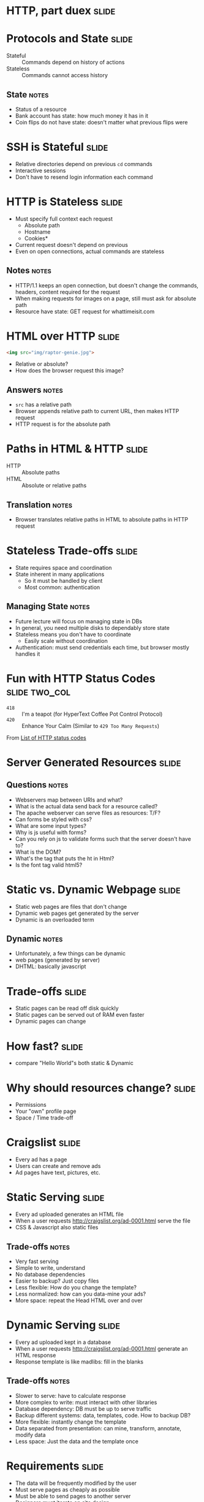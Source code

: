 * HTTP, part duex :slide:

* Protocols and State :slide:
  + Stateful :: Commands depend on history of actions
  + Stateless :: Commands cannot access history
** State :notes:
   + Status of a resource
   + Bank account has state: how much money it has in it
   + Coin flips do not have state: doesn't matter what previous flips were

* SSH is Stateful :slide:
  + Relative directories depend on previous =cd= commands
  + Interactive sessions
  + Don't have to resend login information each command

* HTTP is Stateless :slide:
  + Must specify full context each request
    + Absolute path
    + Hostname
    + Cookies*
  + Current request doesn't depend on previous
  + Even on open connections, actual commands are stateless
** Notes :notes:
   + HTTP/1.1 keeps an open connection, but doesn't change the commands,
     headers, content required for the request
   + When making requests for images on a page, still must ask for absolute path
   + Resource have state: GET request for whattimeisit.com

* HTML over HTTP :slide:
#+begin_src html
<img src="img/raptor-genie.jpg">
#+end_src
  + Relative or absolute?
  + How does the browser request this image?
** Answers :notes:
   + =src= has a relative path
   + Browser appends relative path to current URL, then makes HTTP request
   + HTTP request is for the absolute path

* Paths in HTML & HTTP :slide:
  + HTTP :: Absolute paths
  + HTML :: Absolute or relative paths
** Translation :notes:
   + Browser translates relative paths in HTML to absolute paths in HTTP request

* Stateless Trade-offs :slide:
  + State requires space and coordination
  + State inherent in many applications
    + So it must be handled by client
    + Most common: authentication
** Managing State :notes:
  + Future lecture will focus on managing state in DBs
  + In general, you need multiple disks to dependably store state
  + Stateless means you don't have to coordinate
    + Easily scale without coordination
  + Authentication: must send credentials each time, but browser mostly handles
    it

* Fun with HTTP Status Codes :slide:two_col:
  + =418= :: I'm a teapot (for HyperText Coffee Pot Control Protocol)
  + =420= :: Enhance Your Calm (Similar to =429 Too Many Requests=)

[[file:img/coffee-pot.jpg]] From [[http://en.wikipedia.org/wiki/List_of_HTTP_status_codes][List of HTTP status codes]]

* Server Generated Resources :slide:
** Questions :notes:
   + Webservers map between URIs and what?
   + What is the actual data send back for a resource called?
   + The apache webserver can serve files as resources: T/F?
   + Can forms be styled with css?
   + What are some input types?
   + Why is js useful with forms?
   + Can you rely on js to validate forms such that the server doesn't have to?
   + What is the DOM?
   + What's the tag that puts the ht in Html?
   + Is the font tag valid html5?

* Static vs. Dynamic Webpage :slide:
  + Static web pages are files that don't change
  + Dynamic web pages get generated by the server
  + Dynamic is an overloaded term
** Dynamic :notes:
   + Unfortunately, a few things can be dynamic
   + web pages (generated by server)
   + DHTML: basically javascript

* Trade-offs :slide:
  + Static pages can be read off disk quickly
  + Static pages can be served out of RAM even faster
  + Dynamic pages can change

* How fast? :slide:
[[file:img/test-nginx-1worker.png]]
[[file:img/dynamic-throughput.png]]
  + compare "Hello World"s both static & Dynamic

* Why should resources change? :slide:
  + Permissions
  + Your "own" profile page
  + Space / Time trade-off

* Craigslist :slide:
  + Every ad has a page
  + Users can create and remove ads
  + Ad pages have text, pictures, etc.

* Static Serving :slide:
  + Every ad uploaded generates an HTML file
  + When a user requests http://craigslist.org/ad-0001.html serve the file
  + CSS & Javascript also static files
** Trade-offs :notes:
   + Very fast serving
   + Simple to write, understand
   + No database dependencies
   + Easier to backup? Just copy files
   + Less flexible: How do you change the template?
   + Less normalized: how can you data-mine your ads?
   + More space: repeat the Head HTML over and over

* Dynamic Serving :slide:
  + Every ad uploaded kept in a database
  + When a user requests http://craigslist.org/ad-0001.html generate an HTML
    response
  + Response template is like madlibs: fill in the blanks
** Trade-offs :notes:
   + Slower to serve: have to calculate response
   + More complex to write: must interact with other libraries
   + Database dependency: DB must be up to serve traffic
   + Backup different systems: data, templates, code. How to backup DB?
   + More flexible: instantly change the template
   + Data separated from presentation: can mine, transform, annotate, modify
     data
   + Less space: Just the data and the template once

* Requirements :slide:
  + The data will be frequently modified by the user
  + Must serve pages as cheaply as possible
  + Must be able to send pages to another server
  + Designers must iterate on site design
  + Like Wikipedia, must create links to new pages in old
** Advantage :notes:
   + Dynamic
   + Static
   + Static
   + Dynamic
   + Dynamic

* What does Yelp do? :slide:animate:
  + Both!
  + Data stored in a database
  + When users request page, generate it
  + But also cache it!
  + So the next time, it can be served like a file*
** Caching :notes:
   + We'll discuss caching in another lecture
   + Caches are not exactly HTML files on disk
   + Usually stored in RAM

* CSS and Javascript? :slide:
  + Still static
  + Fairly rare that those assests are dynamically generated
  + Exception: some images

** HTML :slide:
[[file:img/most-interesting-html.jpg]]

** Systems :slide:
[[file:img/most-interesting-systems.jpg]]

** Philosoraptor :slide:
[[file:img/raptor-genie.jpg]]


#+STYLE: <link rel="stylesheet" type="text/css" href="production/common.css" />
#+STYLE: <link rel="stylesheet" type="text/css" href="production/screen.css" media="screen" />
#+STYLE: <link rel="stylesheet" type="text/css" href="production/projection.css" media="projection" />
#+STYLE: <link rel="stylesheet" type="text/css" href="production/color-blue.css" media="projection" />
#+STYLE: <link rel="stylesheet" type="text/css" href="production/presenter.css" media="presenter" />
#+STYLE: <link href='http://fonts.googleapis.com/css?family=Lobster+Two:700|Yanone+Kaffeesatz:700|Open+Sans' rel='stylesheet' type='text/css'>

#+BEGIN_HTML
<script type="text/javascript" src="production/org-html-slideshow.js"></script>
#+END_HTML

# Local Variables:
# org-export-html-style-include-default: nil
# org-export-html-style-include-scripts: nil
# buffer-file-coding-system: utf-8-unix
# End:
